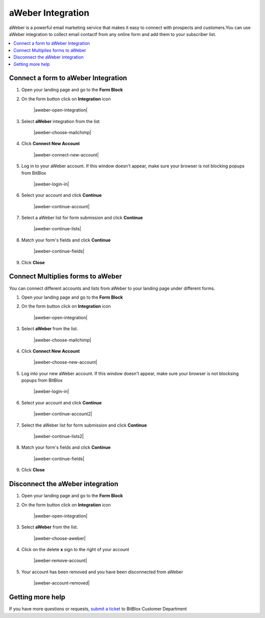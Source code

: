========
aWeber Integration
========


aWeber is a powerful email marketing service that makes it easy to connect with prospects and customers.You can use aWeber integration to collect email contactf from any online form and add them to your subscriber list.


	
.. contents::
    :local:
    :backlinks: top

	
Connect a form to aWeber Integration
------

1.  Open your landing page and go to the **Form Block**  
2.  On the form button click on **Integration** icon

	.. class:: screenshot

		|aweber-open-integration|
		

3. Select **aWeber** integration from the list

	.. class:: screenshot

		|aweber-choose-mailchimp|


4. Click **Connect New Account**

	.. class:: screenshot

		|aweber-connect-new-account|

		
5. Log in to your aWeber account. If this window doesn't appear, make sure your browser is not blocking popups from BitBlox 

 
    .. class:: screenshot
	
	    |aweber-login-in|

6. Select your account and click **Continue** 

	.. class:: screenshot
	
	    |aweber-continue-account|
		
		
7. Select a aWeber list for form submission and click **Continue** 


	.. class:: screenshot
	
	    |aweber-continue-lists|
		
		
8. Match your form's fields and click **Continue**

	.. class:: screenshot
	
	    |aweber-continue-fields|
		
		
9. Click **Close** 

		
		

Connect Multiplies forms to aWeber
------

You can connect different accounts and lists from aWeber to your landing page under different forms.


1. Open your landing page and go to the **Form Block** 
2. On the form button click on **Integration** icon

	.. class:: screenshot

		|aweber-open-integration|
		

3. Select **aWeber** from the list. 

	.. class:: screenshot

		|aweber-choose-mailchimp|


4. Click **Connect New Account** 

	.. class:: screenshot

		|aweber-choose-new-account|

		
5. Log into your new aWeber account. If this window doesn't appear, make sure your browser is not blocksing popups from BitBlox

	.. class:: screenshot

		|aweber-login-in|
		
 
6. Select your account and click **Continue**

	.. class:: screenshot

		|aweber-continue-account2|	

		
7. Select the aWeber list for form submission and click **Continue** 

    .. class:: screenshot

		|aweber-continue-lists2|

8. Match your form's fields and click **Continue**

    .. class:: screenshot

		|aweber-continue-fields|
		

9. Click **Close** 

		
	
Disconnect the aWeber integration
------

1. Open your landing page and go to the **Form Block** 
2. On the form button click on **Integration** icon

	.. class:: screenshot

		|aweber-open-integration|
		

3. Select **aWeber** from the list. 

	.. class:: screenshot

		|aweber-choose-aweber|

4. Click on the delete **x** sign to the right of your account


	.. class:: screenshot

		|aweber-remove-account|

5. Your account has been removed and you have been disconnected from aWeber	
		
	.. class:: screenshot

		|aweber-account-removed|	
		

Getting more help
------
If you have more questions or requests, `submit a ticket <https://www.bitblox.me/support/>`__ to BitBlox Customer Department



.. |mailchimp-open-integration| image:: _images/mailchimp-open-integration.jpg
.. |mailchimp-choose-mailchimp| image:: _images/mailchimp-choose-mailchimp.jpg
.. |mailchimp-connect-new-account| image:: _images/mailchimp-connect-new-account.jpg
.. |mailchimp-login-in| image:: _images/mailchimp-login-in.jpg
.. |mailchimp-continue-account| image:: _images/mailchimp-continue-account.jpg
.. |mailchimp-continue-lists| image:: _images/mailchimp-continue-lists.jpg
.. |mailchimp-continue-fields| image:: _images/mailchimp-continue-fields.jpg


.. |mailchimp-open-integration| image:: _images/mailchimp-open-integration.jpg
.. |mailchimp-choose-mailchimp| image:: _images/mailchimp-choose-mailchimp.jpg
.. |mailchimp-choose-new-account| image:: _images/mailchimp-choose-mailchimp.jpg
.. |mailchimp-login-in| image:: _images/mailchimp-login-in.jpg
.. |mailchimp-continue-account2| image:: _images/mailchimp-continue-account2.jpg	
.. |mailchimp-continue-lists2| image:: _images/mailchimp-continue-lists2.jpg
.. |mailchimp-continue-fields| image:: _images/mailchimp-continue-fields.jpg


.. |mailchimp-remove-account| image:: _images/mailchimp-remove-account.jpg
.. |mailchimp-account-removed| image:: _images/mailchimp-account-removed.jpg	

